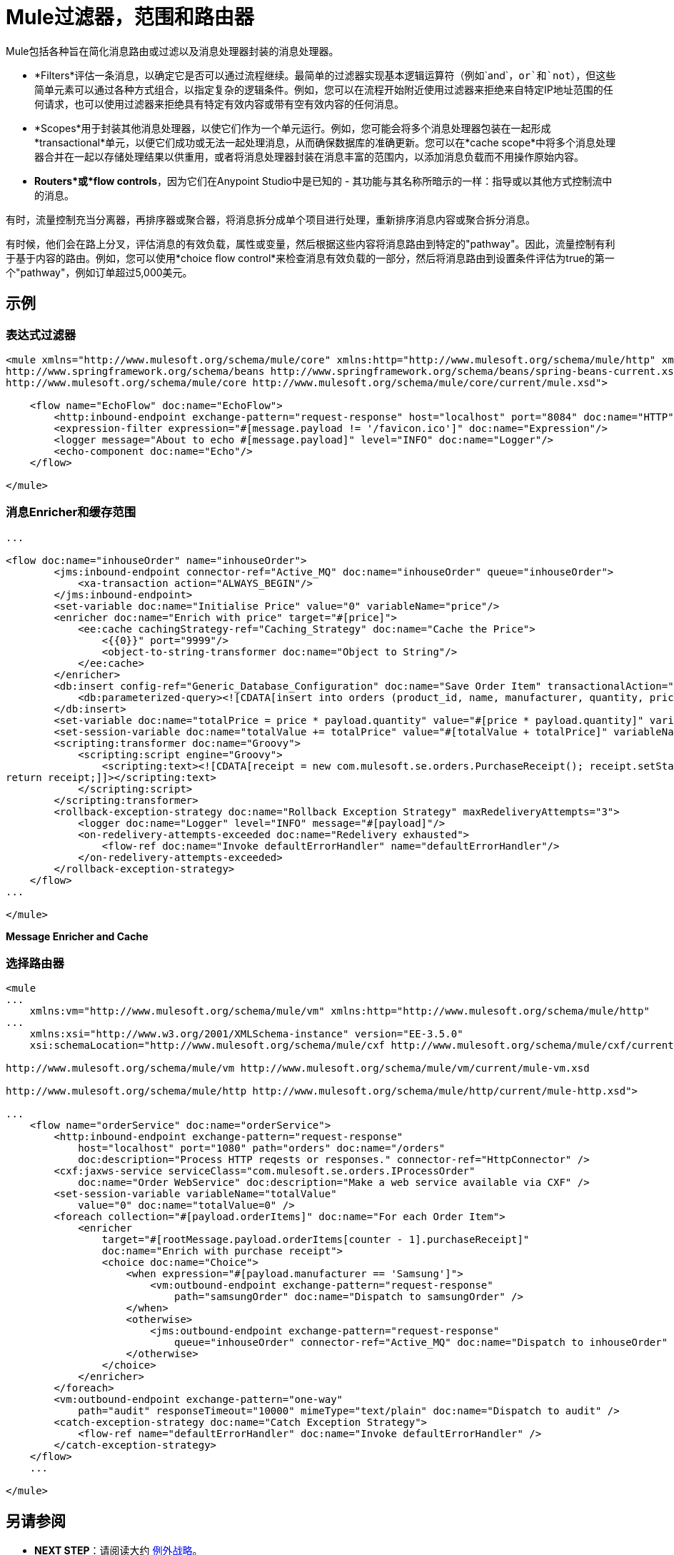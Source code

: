 =  Mule过滤器，范围和路由器

Mule包括各种旨在简化消息路由或过滤以及消息处理器封装的消息处理器。

*  *Filters*评估一条消息，以确定它是否可以通过流程继续。最简单的过滤器实现基本逻辑运算符（例如`and`，`or`和`not`），但这些简单元素可以通过各种方式组合，以指定复杂的逻辑条件。例如，您可以在流程开始附近使用过滤器来拒绝来自特定IP地址范围的任何请求，也可以使用过滤器来拒绝具有特定有效内容或带有空有效内容的任何消息。

*  *Scopes*用于封装其他消息处理器，以使它们作为一个单元运行。例如，您可能会将多个消息处理器包装在一起形成*transactional*单元，以便它们成功或无法一起处理消息，从而确保数据库的准确更新。您可以在*cache scope*中将多个消息处理器合并在一起以存储处理结果以供重用，或者将消息处理器封装在消息丰富的范围内，以添加消息负载而不用操作原始内容。

*  *Routers*或*flow controls*，因为它们在Anypoint Studio中是已知的 - 其功能与其名称所暗示的一样：指导或以其他方式控制流中的消息。

有时，流量控制充当分离器，再排序器或聚合器，将消息拆分成单个项目进行处理，重新排序消息内容或聚合拆分消息。

有时候，他们会在路上分叉，评估消息的有效负载，属性或变量，然后根据这些内容将消息路由到特定的"pathway"。因此，流量控制有利于基于内容的路由。例如，您可以使用*choice flow control*来检查消息有效负载的一部分，然后将消息路由到设置条件评估为true的第一个"pathway"，例如订单超过5,000美元。

== 示例

=== 表达式过滤器

[source, xml, linenums]
----
<mule xmlns="http://www.mulesoft.org/schema/mule/core" xmlns:http="http://www.mulesoft.org/schema/mule/http" xmlns:doc="http://www.mulesoft.org/schema/mule/documentation" xmlns:spring="http://www.springframework.org/schema/beans" xmlns:core="http://www.mulesoft.org/schema/mule/core" version="EE-3.5.0" xmlns:xsi="http://www.w3.org/2001/XMLSchema-instance" xsi:schemaLocation="http://www.mulesoft.org/schema/mule/http http://www.mulesoft.org/schema/mule/http/current/mule-http.xsd
http://www.springframework.org/schema/beans http://www.springframework.org/schema/beans/spring-beans-current.xsd
http://www.mulesoft.org/schema/mule/core http://www.mulesoft.org/schema/mule/core/current/mule.xsd">
 
    <flow name="EchoFlow" doc:name="EchoFlow">
        <http:inbound-endpoint exchange-pattern="request-response" host="localhost" port="8084" doc:name="HTTP" doc:description="Process HTTP requests or responses."/>
        <expression-filter expression="#[message.payload != '/favicon.ico']" doc:name="Expression"/>
        <logger message="About to echo #[message.payload]" level="INFO" doc:name="Logger"/>
        <echo-component doc:name="Echo"/>
    </flow>
 
</mule>
----

=== 消息Enricher和缓存范围

[source, code, linenums]
----
...
 
<flow doc:name="inhouseOrder" name="inhouseOrder">
        <jms:inbound-endpoint connector-ref="Active_MQ" doc:name="inhouseOrder" queue="inhouseOrder">
            <xa-transaction action="ALWAYS_BEGIN"/>
        </jms:inbound-endpoint>
        <set-variable doc:name="Initialise Price" value="0" variableName="price"/>
        <enricher doc:name="Enrich with price" target="#[price]">
            <ee:cache cachingStrategy-ref="Caching_Strategy" doc:name="Cache the Price">
                <{{0}}" port="9999"/>
                <object-to-string-transformer doc:name="Object to String"/>
            </ee:cache>
        </enricher>
        <db:insert config-ref="Generic_Database_Configuration" doc:name="Save Order Item" transactionalAction="ALWAYS_JOIN">
            <db:parameterized-query><![CDATA[insert into orders (product_id, name, manufacturer, quantity, price) values (#[payload.productId], #[payload.name], #[payload.manufacturer], #[payload.quantity], #[price])]]></db:parameterized-query>
        </db:insert>
        <set-variable doc:name="totalPrice = price * payload.quantity" value="#[price * payload.quantity]" variableName="totalPrice"/>
        <set-session-variable doc:name="totalValue += totalPrice" value="#[totalValue + totalPrice]" variableName="totalValue"/>
        <scripting:transformer doc:name="Groovy">
            <scripting:script engine="Groovy">
                <scripting:text><![CDATA[receipt = new com.mulesoft.se.orders.PurchaseReceipt(); receipt.setStatus(com.mulesoft.se.orders.Status.ACCEPTED); receipt.setTotalPrice(Float.valueOf(message.getInvocationProperty('totalPrice')));
return receipt;]]></scripting:text>
            </scripting:script>
        </scripting:transformer>
        <rollback-exception-strategy doc:name="Rollback Exception Strategy" maxRedeliveryAttempts="3">
            <logger doc:name="Logger" level="INFO" message="#[payload]"/>
            <on-redelivery-attempts-exceeded doc:name="Redelivery exhausted">
                <flow-ref doc:name="Invoke defaultErrorHandler" name="defaultErrorHandler"/>
            </on-redelivery-attempts-exceeded>
        </rollback-exception-strategy>
    </flow>
...
  
</mule>
----

*Message Enricher and Cache*

=== 选择路由器

[source, xml, linenums]
----
<mule
...
    xmlns:vm="http://www.mulesoft.org/schema/mule/vm" xmlns:http="http://www.mulesoft.org/schema/mule/http"
...
    xmlns:xsi="http://www.w3.org/2001/XMLSchema-instance" version="EE-3.5.0"
    xsi:schemaLocation="http://www.mulesoft.org/schema/mule/cxf http://www.mulesoft.org/schema/mule/cxf/current/mule-cxf.xsd
  
http://www.mulesoft.org/schema/mule/vm http://www.mulesoft.org/schema/mule/vm/current/mule-vm.xsd
  
http://www.mulesoft.org/schema/mule/http http://www.mulesoft.org/schema/mule/http/current/mule-http.xsd">
  
...
    <flow name="orderService" doc:name="orderService">
        <http:inbound-endpoint exchange-pattern="request-response"
            host="localhost" port="1080" path="orders" doc:name="/orders"
            doc:description="Process HTTP reqests or responses." connector-ref="HttpConnector" />
        <cxf:jaxws-service serviceClass="com.mulesoft.se.orders.IProcessOrder"
            doc:name="Order WebService" doc:description="Make a web service available via CXF" />
        <set-session-variable variableName="totalValue"
            value="0" doc:name="totalValue=0" />
        <foreach collection="#[payload.orderItems]" doc:name="For each Order Item">
            <enricher
                target="#[rootMessage.payload.orderItems[counter - 1].purchaseReceipt]"
                doc:name="Enrich with purchase receipt">
                <choice doc:name="Choice">
                    <when expression="#[payload.manufacturer == 'Samsung']">
                        <vm:outbound-endpoint exchange-pattern="request-response"
                            path="samsungOrder" doc:name="Dispatch to samsungOrder" />
                    </when>
                    <otherwise>
                        <jms:outbound-endpoint exchange-pattern="request-response"
                            queue="inhouseOrder" connector-ref="Active_MQ" doc:name="Dispatch to inhouseOrder" />
                    </otherwise>
                </choice>
            </enricher>
        </foreach>
        <vm:outbound-endpoint exchange-pattern="one-way"
            path="audit" responseTimeout="10000" mimeType="text/plain" doc:name="Dispatch to audit" />
        <catch-exception-strategy doc:name="Catch Exception Strategy">
            <flow-ref name="defaultErrorHandler" doc:name="Invoke defaultErrorHandler" />
        </catch-exception-strategy>
    </flow>
    ...
  
</mule>  
----

== 另请参阅

*  *NEXT STEP*：请阅读大约 link:/mule-user-guide/v/3.5/mule-exception-strategies[例外战略]。
* 向前浏览以了解 link:/mule-user-guide/v/3.5/mule-message-structure[骡信息]的结构。
* 查看包含richher和选择路由器的完整 link:/mule-user-guide/v/3.5/service-orchestration-and-choice-routing-example[示例应用]。
